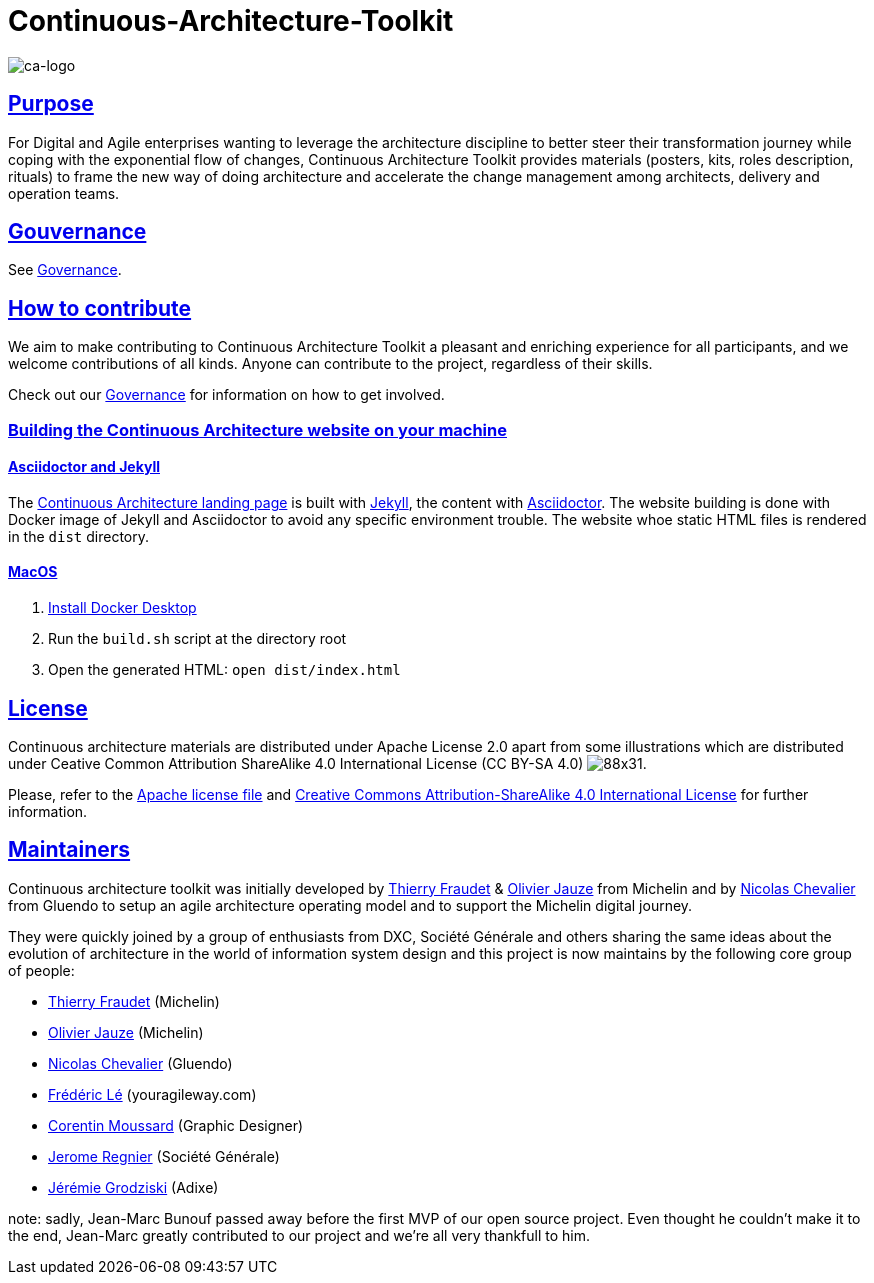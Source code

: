 = Continuous-Architecture-Toolkit
// Metadata:
:description: Toolkit Elaboration Guide
:keywords: guide
:main-title: Continuous Architecture Toolkit 
// Settings:
:icons: font
:idprefix:
:idseparator: -
:preface-title: 
:numbered!:
:sectlinks:
:sectanchors:
:stylesdir: ./css
:scriptsdir: ./js
:imagesdir: ./img
// GitHub admonitions:
ifdef::env-github[]
:tip-caption: :bulb:
:note-caption: pass:[&#8505;]
:important-caption: :heavy_exclamation_mark:
:caution-caption: :fire:
:warning-caption: :warning:
endif::[]

image::continuous-architecture-logo.png[ca-logo]

== Purpose

For Digital and Agile enterprises wanting to leverage the architecture
discipline to better steer their transformation journey while coping
with the exponential flow of changes, Continuous Architecture Toolkit
provides materials (posters, kits, roles description, rituals) to frame
the new way of doing architecture and accelerate the change management
among architects, delivery and operation teams.

== Gouvernance

See link:governance/governance.adoc#governance[Governance].

== How to contribute

We aim to make contributing to Continuous Architecture Toolkit a pleasant and enriching experience for all participants, and we welcome contributions of all kinds. Anyone can contribute to the project, regardless of their skills.

Check out our link:governance/governance.adoc#governance[Governance] for information on how to get involved.

=== Building the Continuous Architecture website on your machine

==== Asciidoctor and Jekyll

The https://continuous-architecture.org[Continuous Architecture landing page] is built with https://jekyllrb.com[Jekyll], the content with https://asciidoctor.org[Asciidoctor].
The website building is done with Docker image of Jekyll and Asciidoctor to avoid any specific environment trouble.
The website whoe static HTML files is rendered in the `dist` directory.

==== MacOS

. https://docs.docker.com/docker-for-mac/install/[Install Docker Desktop]
. Run the `build.sh` script at the directory root
. Open the generated HTML: `open dist/index.html`

== License

Continuous architecture materials are distributed under Apache License
2.0 apart from some illustrations which are distributed under Ceative
Common Attribution ShareAlike 4.0 International License (CC BY-SA 4.0) image:https://i.creativecommons.org/l/by-sa/4.0/88x31.png[].

Please, refer to the link:LICENSE[Apache license file] and link:http://creativecommons.org/licenses/by-sa/4.0/[Creative Commons Attribution-ShareAlike 4.0 International License] for further information.


[[MAINTAINERS]]
== Maintainers

Continuous architecture toolkit was initially developed by mailto:thierry.fraudet@michelin.com[Thierry Fraudet] & mailto:ojauze@gmail.com[Olivier Jauze] from Michelin and by mailto:nch.nicolas.chevalier@gmail.com[Nicolas Chevalier] from Gluendo to setup an agile architecture operating model and to support the
Michelin digital journey.

They were quickly joined by a group of enthusiasts from DXC, Société Générale and others sharing the same ideas about the evolution of architecture in the world of information system design and this project is now maintains by the following core group of people:

* mailto:thierry.fraudet@michelin.com[Thierry Fraudet] (Michelin)
* mailto:ojauze@gmail.com[Olivier Jauze] (Michelin)
* mailto:nicolas.chevalier@gluendo.com[Nicolas Chevalier] (Gluendo)
* mailto:fle@youragileway.com[Frédéric Lé] (youragileway.com)
* mailto:corentin.moussard@gmail.com[Corentin Moussard] (Graphic Designer)
* mailto:jerome.regnier@socgen.com[Jerome Regnier] (Société Générale)
* mailto:jeremie@grodziski.com[Jérémie Grodziski] (Adixe)

note: sadly, Jean-Marc Bunouf passed away before the first MVP of our open source project. Even thought he couldn't make it to the end, Jean-Marc greatly contributed to our project and we're all very thankfull to him.
